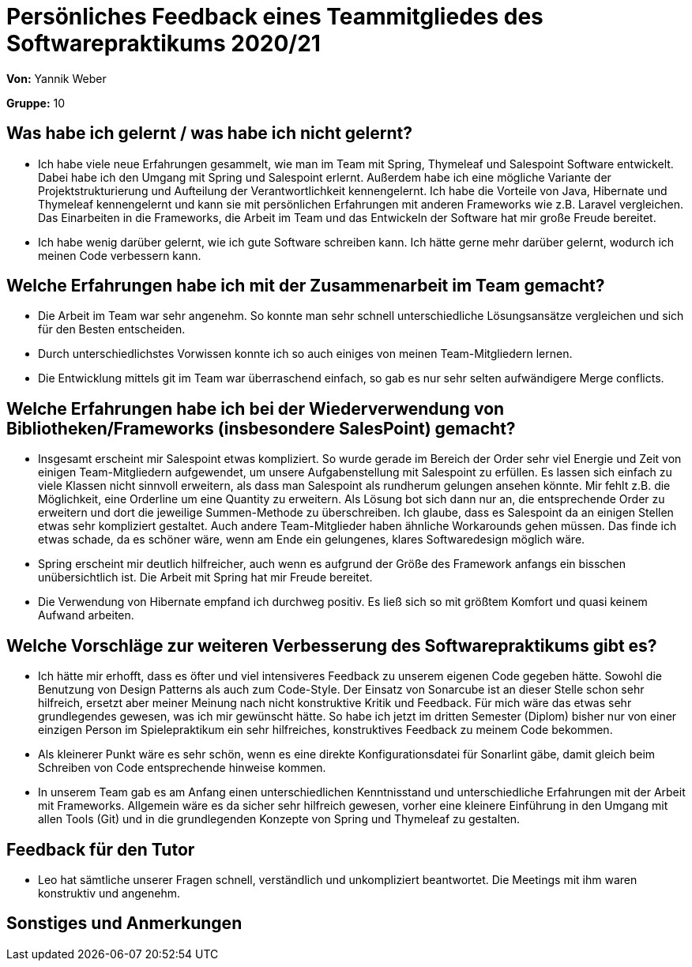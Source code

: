 = Persönliches Feedback eines Teammitgliedes des Softwarepraktikums 2020/21
// Auch wenn der Bogen nicht anonymisiert ist, dürfen Sie gern Ihre Meinung offen kundtun.
// Sowohl positive als auch negative Anmerkungen werden gern gesehen und zur stetigen Verbesserung genutzt.
// Versuchen Sie in dieser Auswertung also stets sowohl Positives wie auch Negatives zu erwähnen.

**Von:** Yannik Weber

**Gruppe:** 10

== Was habe ich gelernt / was habe ich nicht gelernt?
// Ausführung der positiven und negativen Erfahrungen, die im Softwarepraktikum gesammelt wurden
- Ich habe viele neue Erfahrungen gesammelt, wie man im Team mit Spring, Thymeleaf und Salespoint Software entwickelt. Dabei habe ich den Umgang mit Spring und Salespoint erlernt.
Außerdem habe ich eine mögliche Variante der Projektstrukturierung und Aufteilung der Verantwortlichkeit kennengelernt.
Ich habe die Vorteile von Java, Hibernate und Thymeleaf kennengelernt und kann sie mit persönlichen Erfahrungen mit anderen Frameworks wie z.B. Laravel vergleichen.
Das Einarbeiten in die Frameworks, die Arbeit im Team und das Entwickeln der Software hat mir große Freude bereitet.

- Ich habe wenig darüber gelernt, wie ich gute Software schreiben kann. Ich hätte gerne mehr darüber gelernt, wodurch ich meinen Code verbessern kann.

== Welche Erfahrungen habe ich mit der Zusammenarbeit im Team gemacht?
// Kurze Beschreibung der Zusammenarbeit im Team. Was lief gut? Was war verbesserungswürdig? Was würden Sie das nächste Mal anders machen?
- Die Arbeit im Team war sehr angenehm. So konnte man sehr schnell unterschiedliche Lösungsansätze vergleichen und sich für den Besten entscheiden.
- Durch unterschiedlichstes Vorwissen konnte ich so auch einiges von meinen Team-Mitgliedern lernen.
- Die Entwicklung mittels git im Team war überraschend einfach, so gab es nur sehr selten aufwändigere Merge conflicts.

== Welche Erfahrungen habe ich bei der Wiederverwendung von Bibliotheken/Frameworks (insbesondere SalesPoint) gemacht?
// Einschätzung der Arbeit mit den bereitgestellten und zusätzlich genutzten Frameworks. Was War gut? Was war verbesserungswürdig?
- Insgesamt erscheint mir Salespoint etwas kompliziert. So wurde gerade im Bereich der Order sehr viel Energie und Zeit von einigen Team-Mitgliedern aufgewendet, um unsere Aufgabenstellung mit Salespoint zu erfüllen.
Es lassen sich einfach zu viele Klassen nicht sinnvoll erweitern, als dass man Salespoint als rundherum gelungen ansehen könnte. Mir fehlt z.B. die Möglichkeit, eine Orderline um eine Quantity zu erweitern. Als Lösung bot sich dann nur an, die entsprechende Order zu erweitern und dort die jeweilige Summen-Methode zu überschreiben.
Ich glaube, dass es Salespoint da an einigen Stellen etwas sehr kompliziert gestaltet. Auch andere Team-Mitglieder haben ähnliche Workarounds gehen müssen. Das finde ich etwas schade, da es schöner wäre, wenn am Ende ein gelungenes, klares Softwaredesign möglich wäre.
- Spring erscheint mir deutlich hilfreicher, auch wenn es aufgrund der Größe des Framework anfangs ein bisschen unübersichtlich ist. Die Arbeit mit Spring hat mir Freude bereitet.
- Die Verwendung von Hibernate empfand ich durchweg positiv. Es ließ sich so mit größtem Komfort und quasi keinem Aufwand arbeiten.

== Welche Vorschläge zur weiteren Verbesserung des Softwarepraktikums gibt es?
// Möglichst mit Beschreibung, warum die Umsetzung des von Ihnen angebrachten Vorschlages nötig ist.
- Ich hätte mir erhofft, dass es öfter und viel intensiveres Feedback zu unserem eigenen Code gegeben hätte. Sowohl die Benutzung von Design Patterns als auch zum Code-Style.
Der Einsatz von Sonarcube ist an dieser Stelle schon sehr hilfreich, ersetzt aber meiner Meinung nach nicht konstruktive Kritik und Feedback. Für mich wäre das etwas sehr grundlegendes gewesen, was ich mir gewünscht hätte. So habe ich jetzt im dritten Semester (Diplom) bisher nur von einer einzigen Person im Spielepraktikum ein sehr hilfreiches, konstruktives Feedback zu meinem Code bekommen.
- Als kleinerer Punkt wäre es sehr schön, wenn es eine direkte Konfigurationsdatei für Sonarlint gäbe, damit gleich beim Schreiben von Code entsprechende hinweise kommen.
- In unserem Team gab es am Anfang einen unterschiedlichen Kenntnisstand und unterschiedliche Erfahrungen mit der Arbeit mit Frameworks.
Allgemein wäre es da sicher sehr hilfreich gewesen, vorher eine kleinere Einführung in den Umgang mit allen Tools (Git) und in die grundlegenden Konzepte von Spring und Thymeleaf zu gestalten.


== Feedback für den Tutor
// Fühlten Sie sich durch den vom Lehrstuhl bereitgestellten Tutor gut betreut? Was war positiv? Was war verbesserungswürdig?
- Leo hat sämtliche unserer Fragen schnell, verständlich und unkompliziert beantwortet. Die Meetings mit ihm waren konstruktiv und angenehm.

== Sonstiges und Anmerkungen
// Welche Aspekte fanden in den oben genannten Punkten keine Erwähnung?
